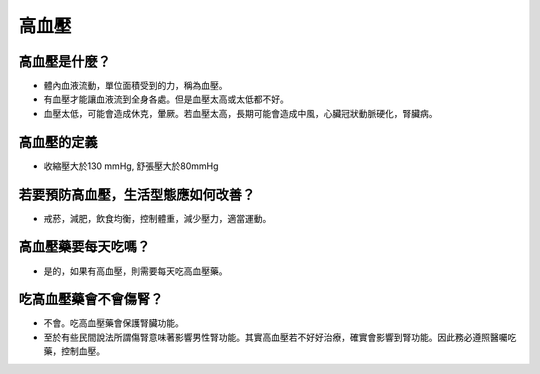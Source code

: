 高血壓
=====

.. _HTN:

高血壓是什麼？
-----------

* 體內血液流動，單位面積受到的力，稱為血壓。

* 有血壓才能讓血液流到全身各處。但是血壓太高或太低都不好。

* 血壓太低，可能會造成休克，暈厥。若血壓太高，長期可能會造成中風，心臟冠狀動脈硬化，腎臟病。

高血壓的定義
------------

* 收縮壓大於130 mmHg, 舒張壓大於80mmHg


若要預防高血壓，生活型態應如何改善？
-----------------------------

* 戒菸，減肥，飲食均衡，控制體重，減少壓力，適當運動。

高血壓藥要每天吃嗎？
----------------

* 是的，如果有高血壓，則需要每天吃高血壓藥。

吃高血壓藥會不會傷腎？
------------------

* 不會。吃高血壓藥會保護腎臟功能。
* 至於有些民間說法所謂傷腎意味著影響男性腎功能。其實高血壓若不好好治療，確實會影響到腎功能。因此務必遵照醫囑吃藥，控制血壓。

